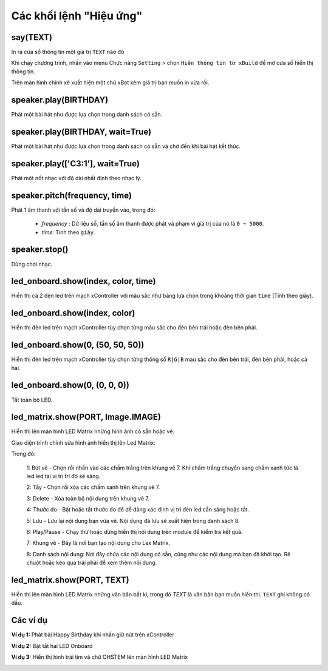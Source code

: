 Các khối lệnh "Hiệu ứng"
==========

say(TEXT)
----------------------

In ra cửa sổ thông tin một giá trị ``TEXT`` nào đó

.. image:: images/show-1.png
    :scale: 100 %
    :align: center

Khi chạy chương trình, nhấn vào menu Chức năng ``Setting`` > chọn ``Hiện thông tin từ xBuild`` để mở cửa sổ hiển thị thông tin.


.. image:: images/show-3.png
    :scale: 100 %
    :align: center

Trên màn hình chính xẽ xuất hiện một chú xBot kèm giá trị bạn muốn in vừa rồi.

.. image:: images/show-2.png
    :scale: 100 %
    :align: center


speaker.play(BIRTHDAY)
----------------------

Phát một bài hát như được lựa chọn trong danh sách có sẵn.

.. image:: images/speaker-1.png
    :scale: 100 %
    :align: center


speaker.play(BIRTHDAY, wait=True)
----------------------

Phát một bài hát như được lựa chọn trong danh sách có sẵn và chờ đến khi bài hát kết thúc.

.. image:: images/speaker-2.png
    :scale: 100 %
    :align: center

speaker.play(['C3:1'], wait=True)
----------------------

Phát một nốt nhạc với độ dài nhất định theo nhạc lý.

.. image:: images/speaker-3.png
    :scale: 100 %
    :align: center

speaker.pitch(frequency, time)
----------------------

.. image:: images/speaker-4.png
    :scale: 100 %
    :align: center

Phát 1 âm thanh với tần số và độ dài truyền vào, trong đó:
    
    - *frequency* : Dữ liệu số, tần số âm thanh được phát và phạm vi giá trị của nó là ``0 ~ 5000``.
    - *time*: Tính theo ``giây``.

speaker.stop()
----------------------

.. image:: images/speaker-5.png
    :scale: 100 %
    :align: center

Dừng chơi nhạc.

led_onboard.show(index, color, time)
----------------------

.. image:: images/led-onboard-1.png
    :scale: 100 %
    :align: center

Hiển thị cả 2 đèn led trên mạch xController với màu sắc như bảng lựa chọn trong khoảng thời gian ``time`` (Tính theo giây).

led_onboard.show(index, color)
----------------------

.. image:: images/led-onboard-2.png
    :scale: 100 %
    :align: center

Hiển thị đèn led trên mạch xController tùy chọn từng màu sắc cho đèn bên trái hoặc đèn bên phải.

led_onboard.show(0, (50, 50, 50))
----------------------

.. image:: images/led-onboard-3.png
    :scale: 100 %
    :align: center

Hiển thị đèn led trên mạch xController tùy chọn từng thông số ``R|G|B`` màu sắc cho đèn bên trái, đèn bên phải, hoặc cả hai.


led_onboard.show(0, (0, 0, 0))
----------------------

.. image:: images/led-onboard-4.png
    :scale: 100 %
    :align: center

Tắt toàn bộ LED.

led_matrix.show(PORT, Image.IMAGE)
----------------------

.. image:: images/led-matrix-2.png
    :scale: 100 %
    :align: center

Hiển thị lên màn hình LED Matrix những hình ảnh có sẵn hoặc vẽ.

Giao diện trình chỉnh sửa hình ảnh hiển thị lên Led Matrix:

.. image:: images/led-matrix-3.png
    :scale: 100 %
    :align: center

Trong đó:

    1: Bút vẽ - Chọn rồi nhấn vào các chấm trắng trên khung vẽ 7. Khi chấm trắng chuyển sang chấm xanh tức là led led tại vị trị trí đó sẽ sáng.

    2: Tẩy - Chọn rồi xóa các chấm xanh trên khung vẽ 7.

    3: Delete - Xóa toàn bộ nội dung trên khung vẽ 7.

    4: Thước đo - Bật hoặc tắt thước đo để dễ dàng xác định vị trí đèn led cần sáng hoặc tắt.

    5: Lưu - Lưu lại nội dung bạn vừa vẽ. Nội dụng đã lưu sẽ xuất hiện trong danh sách 8.

    6: Play/Pause - Chạy thử hoặc dừng hiển thị nội dung trên module để kiểm tra kết quả.

    7: Khung vẽ - Đây là nơi bạn tạo nội dung cho Lex Matrix.

    8: Danh sách nội dung: Nơi đây chứa các nội dung có sẵn, cũng như các nội dung mà bạn đã khởi tạo. Rê chuột hoặc kéo qua trái phải để xem thêm nội dung.

led_matrix.show(PORT, TEXT)
----------------------

.. image:: images/led-matrix-1.png
    :scale: 100 %
    :align: center

Hiển thị lên màn hình LED Matrix những văn bản bất kì, trong đó *TEXT* là văn bản bạn muốn hiển thị. ``TEXT`` ghi không có dấu.


Các ví dụ
----------------------

**Ví dụ 1:** Phát bài Happy Birthday khi nhấn giữ nút trên xController

.. image:: images/speaker-6.png
    :scale: 100 %
    :align: center


**Ví dụ 2:** Bật tắt hai LED Onboard

.. image:: images/led-onboard-5.png
    :scale: 100 %
    :align: center


**Ví dụ 3:** Hiển thị hình trái tim và chữ OHSTEM lên màn hình LED Matrix

.. image:: images/led-matrix-5.png
    :scale: 100 %
    :align: center